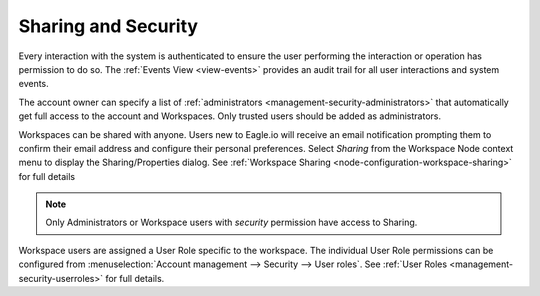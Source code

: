 Sharing and Security
====================

Every interaction with the system is authenticated to ensure the user performing the interaction or operation has permission to do so. The :ref:`Events View <view-events>` provides an audit trail for all user interactions and system events.

The account owner can specify a list of :ref:`administrators <management-security-administrators>` that automatically get full access to the account and Workspaces. Only trusted users should be added as administrators.

Workspaces can be shared with anyone. Users new to Eagle.io will receive an email notification prompting them to confirm their email address and configure their personal preferences. Select *Sharing* from the Workspace Node context menu to display the Sharing/Properties dialog.
See :ref:`Workspace Sharing <node-configuration-workspace-sharing>` for full details

.. note::
	Only Administrators or Workspace users with *security* permission have access to Sharing.


Workspace users are assigned a User Role specific to the workspace. The individual User Role permissions can be configured from :menuselection:`Account management --> Security --> User roles`. See :ref:`User Roles <management-security-userroles>` for full details.
